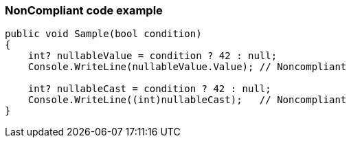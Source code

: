 === NonCompliant code example

[source,csharp]
----
public void Sample(bool condition)
{
    int? nullableValue = condition ? 42 : null;
    Console.WriteLine(nullableValue.Value); // Noncompliant

    int? nullableCast = condition ? 42 : null;
    Console.WriteLine((int)nullableCast);   // Noncompliant
}
----
